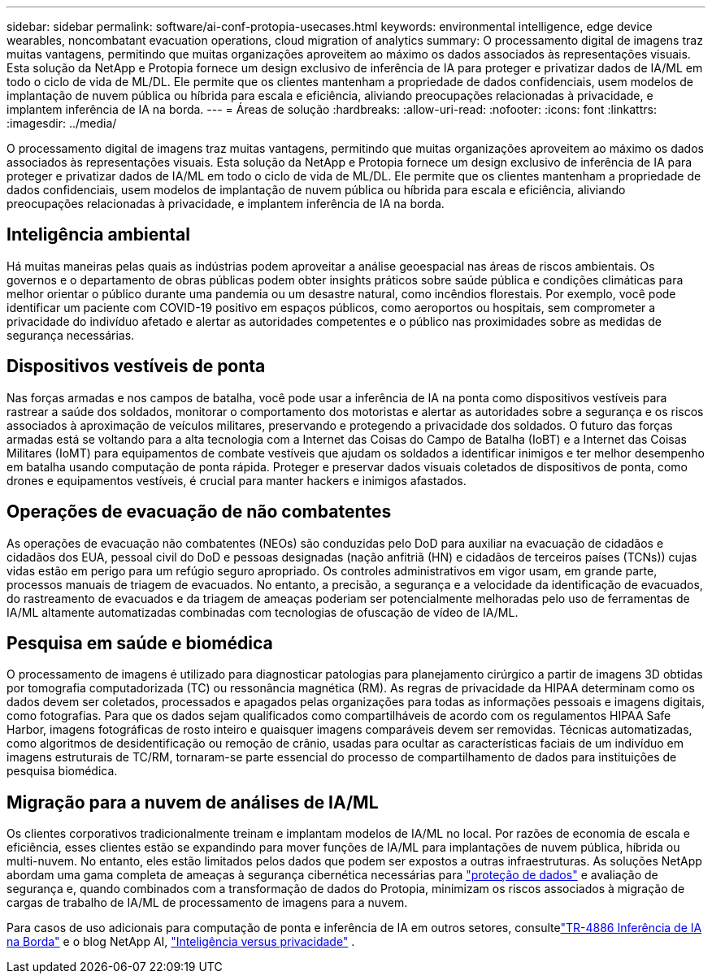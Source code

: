 ---
sidebar: sidebar 
permalink: software/ai-conf-protopia-usecases.html 
keywords: environmental intelligence, edge device wearables, noncombatant evacuation operations, cloud migration of analytics 
summary: O processamento digital de imagens traz muitas vantagens, permitindo que muitas organizações aproveitem ao máximo os dados associados às representações visuais.  Esta solução da NetApp e Protopia fornece um design exclusivo de inferência de IA para proteger e privatizar dados de IA/ML em todo o ciclo de vida de ML/DL.  Ele permite que os clientes mantenham a propriedade de dados confidenciais, usem modelos de implantação de nuvem pública ou híbrida para escala e eficiência, aliviando preocupações relacionadas à privacidade, e implantem inferência de IA na borda. 
---
= Áreas de solução
:hardbreaks:
:allow-uri-read: 
:nofooter: 
:icons: font
:linkattrs: 
:imagesdir: ../media/


[role="lead"]
O processamento digital de imagens traz muitas vantagens, permitindo que muitas organizações aproveitem ao máximo os dados associados às representações visuais.  Esta solução da NetApp e Protopia fornece um design exclusivo de inferência de IA para proteger e privatizar dados de IA/ML em todo o ciclo de vida de ML/DL.  Ele permite que os clientes mantenham a propriedade de dados confidenciais, usem modelos de implantação de nuvem pública ou híbrida para escala e eficiência, aliviando preocupações relacionadas à privacidade, e implantem inferência de IA na borda.



== Inteligência ambiental

Há muitas maneiras pelas quais as indústrias podem aproveitar a análise geoespacial nas áreas de riscos ambientais.  Os governos e o departamento de obras públicas podem obter insights práticos sobre saúde pública e condições climáticas para melhor orientar o público durante uma pandemia ou um desastre natural, como incêndios florestais.  Por exemplo, você pode identificar um paciente com COVID-19 positivo em espaços públicos, como aeroportos ou hospitais, sem comprometer a privacidade do indivíduo afetado e alertar as autoridades competentes e o público nas proximidades sobre as medidas de segurança necessárias.



== Dispositivos vestíveis de ponta

Nas forças armadas e nos campos de batalha, você pode usar a inferência de IA na ponta como dispositivos vestíveis para rastrear a saúde dos soldados, monitorar o comportamento dos motoristas e alertar as autoridades sobre a segurança e os riscos associados à aproximação de veículos militares, preservando e protegendo a privacidade dos soldados.  O futuro das forças armadas está se voltando para a alta tecnologia com a Internet das Coisas do Campo de Batalha (IoBT) e a Internet das Coisas Militares (IoMT) para equipamentos de combate vestíveis que ajudam os soldados a identificar inimigos e ter melhor desempenho em batalha usando computação de ponta rápida.  Proteger e preservar dados visuais coletados de dispositivos de ponta, como drones e equipamentos vestíveis, é crucial para manter hackers e inimigos afastados.



== Operações de evacuação de não combatentes

As operações de evacuação não combatentes (NEOs) são conduzidas pelo DoD para auxiliar na evacuação de cidadãos e cidadãos dos EUA, pessoal civil do DoD e pessoas designadas (nação anfitriã (HN) e cidadãos de terceiros países (TCNs)) cujas vidas estão em perigo para um refúgio seguro apropriado.  Os controles administrativos em vigor usam, em grande parte, processos manuais de triagem de evacuados.  No entanto, a precisão, a segurança e a velocidade da identificação de evacuados, do rastreamento de evacuados e da triagem de ameaças poderiam ser potencialmente melhoradas pelo uso de ferramentas de IA/ML altamente automatizadas combinadas com tecnologias de ofuscação de vídeo de IA/ML.



== Pesquisa em saúde e biomédica

O processamento de imagens é utilizado para diagnosticar patologias para planejamento cirúrgico a partir de imagens 3D obtidas por tomografia computadorizada (TC) ou ressonância magnética (RM).  As regras de privacidade da HIPAA determinam como os dados devem ser coletados, processados e apagados pelas organizações para todas as informações pessoais e imagens digitais, como fotografias.  Para que os dados sejam qualificados como compartilháveis de acordo com os regulamentos HIPAA Safe Harbor, imagens fotográficas de rosto inteiro e quaisquer imagens comparáveis devem ser removidas.  Técnicas automatizadas, como algoritmos de desidentificação ou remoção de crânio, usadas para ocultar as características faciais de um indivíduo em imagens estruturais de TC/RM, tornaram-se parte essencial do processo de compartilhamento de dados para instituições de pesquisa biomédica.



== Migração para a nuvem de análises de IA/ML

Os clientes corporativos tradicionalmente treinam e implantam modelos de IA/ML no local.  Por razões de economia de escala e eficiência, esses clientes estão se expandindo para mover funções de IA/ML para implantações de nuvem pública, híbrida ou multi-nuvem.  No entanto, eles estão limitados pelos dados que podem ser expostos a outras infraestruturas.  As soluções NetApp abordam uma gama completa de ameaças à segurança cibernética necessárias para https://www.netapp.com/data-protection/?internal_promo=mdw_aiml_ww_all_awareness-coas_blog["proteção de dados"^] e avaliação de segurança e, quando combinados com a transformação de dados do Protopia, minimizam os riscos associados à migração de cargas de trabalho de IA/ML de processamento de imagens para a nuvem.

Para casos de uso adicionais para computação de ponta e inferência de IA em outros setores, consultelink:../infra/ai-lenovo-edge-intro.html["TR-4886 Inferência de IA na Borda"^] e o blog NetApp AI, https://www.netapp.com/blog/federated-learning-intelligence-vs-privacy/["Inteligência versus privacidade"^] .
